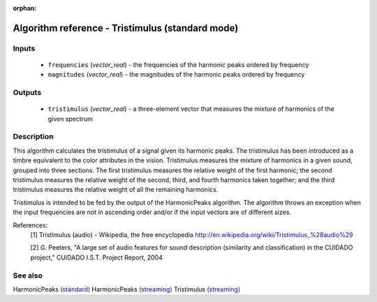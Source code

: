 :orphan:

Algorithm reference - Tristimulus (standard mode)
=================================================

Inputs
------

 - ``frequencies`` (*vector_real*) - the frequencies of the harmonic peaks ordered by frequency
 - ``magnitudes`` (*vector_real*) - the magnitudes of the harmonic peaks ordered by frequency

Outputs
-------

 - ``tristimulus`` (*vector_real*) - a three-element vector that measures the mixture of harmonics of the given spectrum

Description
-----------

This algorithm calculates the tristimulus of a signal given its harmonic peaks. The tristimulus has been introduced as a timbre equivalent to the color attributes in the vision. Tristimulus measures the mixture of harmonics in a given sound, grouped into three sections. The first tristimulus measures the relative weight of the first harmonic; the second tristimulus measures the relative weight of the second, third, and fourth harmonics taken together; and the third tristimulus measures the relative weight of all the remaining harmonics.

Tristimulus is intended to be fed by the output of the HarmonicPeaks algorithm. The algorithm throws an exception when the input frequencies are not in ascending order and/or if the input vectors are of different sizes.


References:
  [1] Tristimulus (audio) - Wikipedia, the free encyclopedia
  http://en.wikipedia.org/wiki/Tristimulus_%28audio%29

  [2] G. Peeters, "A large set of audio features for sound description
  (similarity and classification) in the CUIDADO project," CUIDADO I.S.T.
  Project Report, 2004


See also
--------

HarmonicPeaks `(standard) <std_HarmonicPeaks.html>`__
HarmonicPeaks `(streaming) <streaming_HarmonicPeaks.html>`__
Tristimulus `(streaming) <streaming_Tristimulus.html>`__